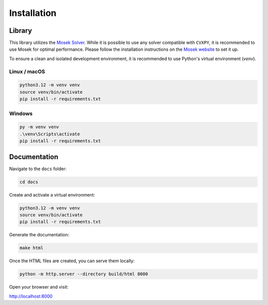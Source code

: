 Installation
============

Library
-------

This library utilizes the `Mosek Solver <https://www.mosek.com/>`_. While it is possible to use any solver compatible with
``CVXPY``, it is recommended to use Mosek for optimal performance. Please follow the installation instructions on
the `Mosek website <https://www.mosek.com/>`_ to set it up.

To ensure a clean and isolated development environment, it is recommended to use Python's virtual environment (`venv`).

Linux / macOS
^^^^^^^^^^^^^


.. code-block:: sh

    python3.12 -m venv venv
    source venv/bin/activate
    pip install -r requirements.txt

Windows
^^^^^^^


.. code-block:: sh

    py -m venv venv
    .\venv\Scripts\activate
    pip install -r requirements.txt

Documentation
-------------


Navigate to the ``docs`` folder:

.. code-block:: shell

   cd docs

Create and activate a virtual environment:

.. code-block:: shell

   python3.12 -m venv venv
   source venv/bin/activate
   pip install -r requirements.txt

Generate the documentation:

.. code-block:: shell

   make html

Once the HTML files are created, you can serve them locally:

.. code-block:: shell

   python -m http.server --directory build/html 8000

Open your browser and visit:

`http://localhost:8000 <http://localhost:8000>`_
